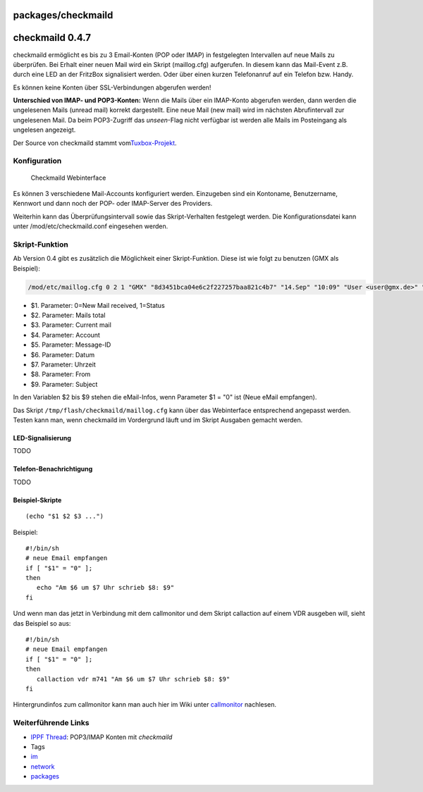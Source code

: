 packages/checkmaild
===================
.. _checkmaild0.4.7:

checkmaild 0.4.7
================

checkmaild ermöglicht es bis zu 3 Email-Konten (POP oder IMAP) in
festgelegten Intervallen auf neue Mails zu überprüfen. Bei Erhalt einer
neuen Mail wird ein Skript (maillog.cfg) aufgerufen. In diesem kann das
Mail-Event z.B. durch eine LED an der FritzBox signalisiert werden. Oder
über einen kurzen Telefonanruf auf ein Telefon bzw. Handy.

|Warning| Es können keine Konten über SSL-Verbindungen abgerufen werden!

**Unterschied von IMAP- und POP3-Konten:** Wenn die Mails über ein
IMAP-Konto abgerufen werden, dann werden die ungelesenen Mails (unread
mail) korrekt dargestellt. Eine neue Mail (new mail) wird im nächsten
Abrufintervall zur ungelesenen Mail. Da beim POP3-Zugriff das
*unseen*-Flag nicht verfügbar ist werden alle Mails im Posteingang als
ungelesen angezeigt.

Der Source von checkmaild stammt vom
`​Tuxbox-Projekt <http://cvs.tuxbox.org/cgi-bin/viewcvs.cgi/tuxbox/apps/tuxbox/plugins/tuxmail/daemon/>`__.

.. _Konfiguration:

Konfiguration
-------------

.. figure:: /screenshots/219.png
   :alt: Checkmaild Webinterface

   Checkmaild Webinterface

Es können 3 verschiedene Mail-Accounts konfiguriert werden. Einzugeben
sind ein Kontoname, Benutzername, Kennwort und dann noch der POP- oder
IMAP-Server des Providers.

Weiterhin kann das Überprüfungsintervall sowie das Skript-Verhalten
festgelegt werden. Die Konfigurationsdatei kann unter
/mod/etc/checkmaild.conf eingesehen werden.

.. _Skript-Funktion:

Skript-Funktion
---------------

Ab Version 0.4 gibt es zusätzlich die Möglichkeit einer Skript-Funktion.
Diese ist wie folgt zu benutzen (GMX als Beispiel):

.. code:: wiki

   /mod/etc/maillog.cfg 0 2 1 "GMX" "8d3451bca04e6c2f227257baa821c4b7" "14.Sep" "10:09" "User <user@gmx.de>" "Betreff"]

-  $1. Parameter: 0=New Mail received, 1=Status
-  $2. Parameter: Mails total
-  $3. Parameter: Current mail
-  $4. Parameter: Account
-  $5. Parameter: Message-ID
-  $6. Parameter: Datum
-  $7. Parameter: Uhrzeit
-  $8. Parameter: From
-  $9. Parameter: Subject

In den Variablen $2 bis $9 stehen die eMail-Infos, wenn Parameter $1 =
"0" ist (Neue eMail empfangen).

Das Skript ``/tmp/flash/checkmaild/maillog.cfg`` kann über das
Webinterface entsprechend angepasst werden. Testen kann man, wenn
checkmaild im Vordergrund läuft und im Skript Ausgaben gemacht werden.

.. _LED-Signalisierung:

LED-Signalisierung
~~~~~~~~~~~~~~~~~~

TODO

.. _Telefon-Benachrichtigung:

Telefon-Benachrichtigung
~~~~~~~~~~~~~~~~~~~~~~~~

TODO

.. _Beispiel-Skripte:

Beispiel-Skripte
~~~~~~~~~~~~~~~~

::

   (echo "$1 $2 $3 ...")

Beispiel:

::

   #!/bin/sh
   # neue Email empfangen
   if [ "$1" = "0" ];
   then
      echo "Am $6 um $7 Uhr schrieb $8: $9"
   fi

Und wenn man das jetzt in Verbindung mit dem callmonitor und dem Skript
callaction auf einem VDR ausgeben will, sieht das Beispiel so aus:

::

   #!/bin/sh
   # neue Email empfangen
   if [ "$1" = "0" ];
   then
      callaction vdr m741 "Am $6 um $7 Uhr schrieb $8: $9"
   fi

Hintergrundinfos zum callmonitor kann man auch hier im Wiki unter
`callmonitor <callmonitor.html>`__ nachlesen.

.. _WeiterführendeLinks:

Weiterführende Links
--------------------

-  `​IPPF
   Thread <http://www.ip-phone-forum.de/showthread.php?t=176375>`__:
   POP3/IMAP Konten mit *checkmaild*

-  Tags
-  `im </tags/im>`__
-  `network </tags/network>`__
-  `packages <../packages.html>`__

.. |Warning| image:: ../../chrome/wikiextras-icons-16/exclamation.png


